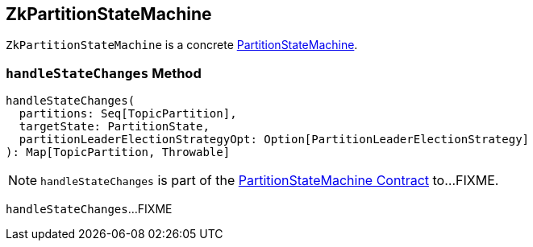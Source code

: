 == [[ZkPartitionStateMachine]] ZkPartitionStateMachine

`ZkPartitionStateMachine` is a concrete <<kafka-controller-PartitionStateMachine.adoc#, PartitionStateMachine>>.

=== [[handleStateChanges]] `handleStateChanges` Method

[source, scala]
----
handleStateChanges(
  partitions: Seq[TopicPartition],
  targetState: PartitionState,
  partitionLeaderElectionStrategyOpt: Option[PartitionLeaderElectionStrategy]
): Map[TopicPartition, Throwable]
----

NOTE: `handleStateChanges` is part of the <<kafka-controller-PartitionStateMachine.adoc#handleStateChanges, PartitionStateMachine Contract>> to...FIXME.

`handleStateChanges`...FIXME
